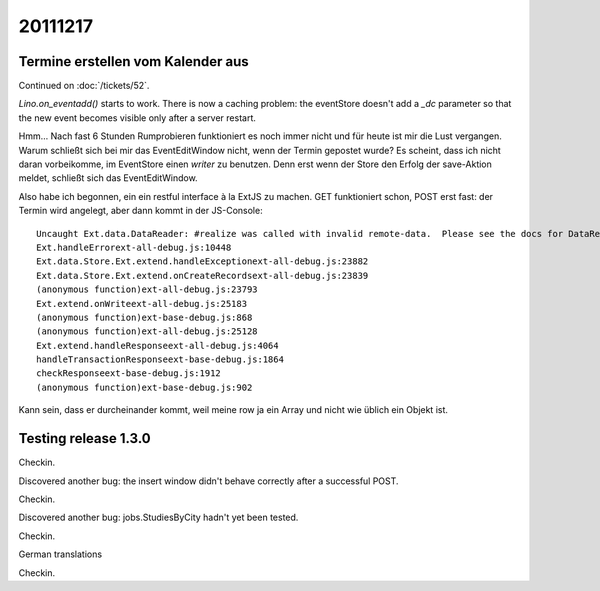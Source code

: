 20111217
========

Termine erstellen vom Kalender aus
----------------------------------

Continued on :doc:`/tickets/52`.

`Lino.on_eventadd()` starts to work. 
There is now a caching problem: the eventStore doesn't add a `_dc` 
parameter so that the new event becomes visible only after a server restart.

Hmm... Nach fast 6 Stunden Rumprobieren funktioniert es noch immer nicht
und für heute ist mir die Lust vergangen.
Warum schließt sich bei mir das EventEditWindow nicht, wenn der Termin  
gepostet wurde?                                                         
Es scheint, dass ich nicht daran vorbeikomme, im EventStore 
einen `writer` zu benutzen. 
Denn erst wenn der Store den Erfolg der save-Aktion meldet, 
schließt sich das EventEditWindow.

Also habe ich begonnen, ein ein restful interface à la ExtJS zu machen.
GET funktioniert schon, POST erst fast: der Termin wird angelegt, 
aber dann kommt in der JS-Console::

  Uncaught Ext.data.DataReader: #realize was called with invalid remote-data.  Please see the docs for DataReader#realize and review your DataReader configuration.
  Ext.handleErrorext-all-debug.js:10448
  Ext.data.Store.Ext.extend.handleExceptionext-all-debug.js:23882
  Ext.data.Store.Ext.extend.onCreateRecordsext-all-debug.js:23839
  (anonymous function)ext-all-debug.js:23793
  Ext.extend.onWriteext-all-debug.js:25183
  (anonymous function)ext-base-debug.js:868
  (anonymous function)ext-all-debug.js:25128
  Ext.extend.handleResponseext-all-debug.js:4064
  handleTransactionResponseext-base-debug.js:1864
  checkResponseext-base-debug.js:1912
  (anonymous function)ext-base-debug.js:902

Kann sein, dass er durcheinander kommt, weil meine row 
ja ein Array und nicht wie üblich ein Objekt ist.

Testing release 1.3.0
---------------------

Checkin.

Discovered another bug: the insert window didn't behave correctly 
after a successful POST.

Checkin.

Discovered another bug: jobs.StudiesByCity hadn't yet been tested.

Checkin.

German translations

Checkin.
